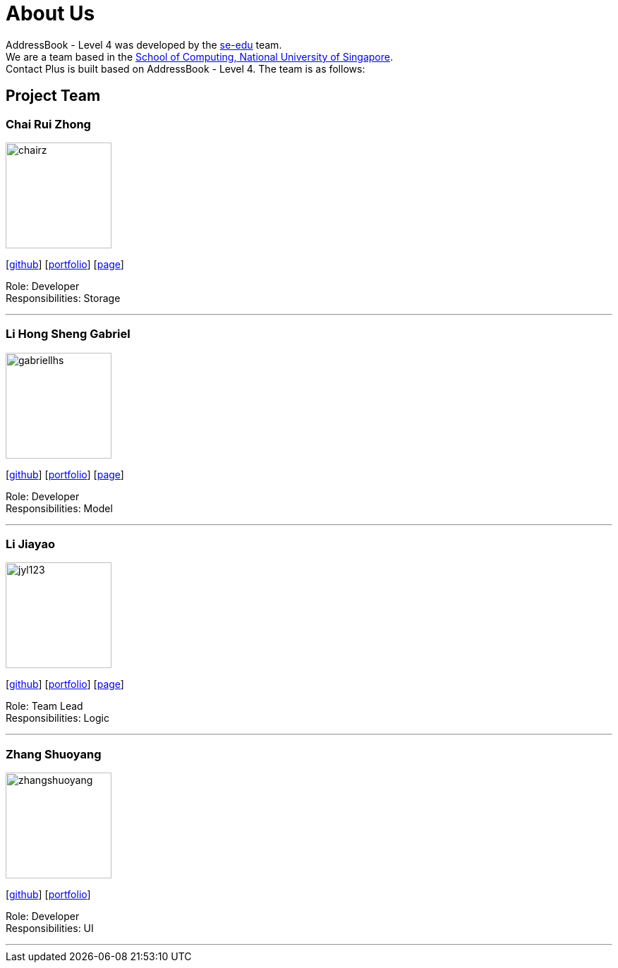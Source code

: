 = About Us
:relfileprefix: team/
ifdef::env-github,env-browser[:outfilesuffix: .adoc]
:imagesDir: images
:stylesDir: stylesheets

AddressBook - Level 4 was developed by the https://se-edu.github.io/docs/Team.html[se-edu] team. +
We are a team based in the http://www.comp.nus.edu.sg[School of Computing, National University of Singapore]. +
Contact Plus is built based on AddressBook - Level 4. The team is as follows:
{empty} +

== Project Team

=== Chai Rui Zhong
image::chairz.jpg[width="150", align="left"]
{empty}[https://github.com/chairz[github]]
{empty}[https://github.com/chairz[portfolio]]
{empty}[https://cs2103aug2017-w11-b1.github.io/main/team/chairz.html[page]]

Role: Developer +
Responsibilities: Storage

'''

=== Li Hong Sheng Gabriel
image::gabriellhs.jpg[width="150", align="left"]
{empty}[http://github.com/lancehaoh[github]]
{empty}[link:/docs/team/gabriellhs.adoc[portfolio]]
{empty}[https://cs2103aug2017-w11-b1.github.io/main/team/gabriellhs.html[page]]

Role: Developer +
Responsibilities: Model

'''

=== Li Jiayao
image::jyl123.jpg[width="150", align="left"]
{empty}[https://github.com/JYL123[github]]
{empty}[link:/docs/team/JiayaoLi.adoc[portfolio]]
{empty}[https://cs2103aug2017-w11-b1.github.io/main/team/JiayaoLi.html[page]]

Role: Team Lead +
Responsibilities: Logic

'''

=== Zhang Shuoyang
image::zhangshuoyang.jpg[width="150", align="left"]
{empty}[https://github.com/zhangshuoyang[github]]
{empty}[https://cs2103aug2017-w11-b1.github.io/main/team/zhangshuoyang.html[portfolio]]


Role: Developer +
Responsibilities: UI

'''
